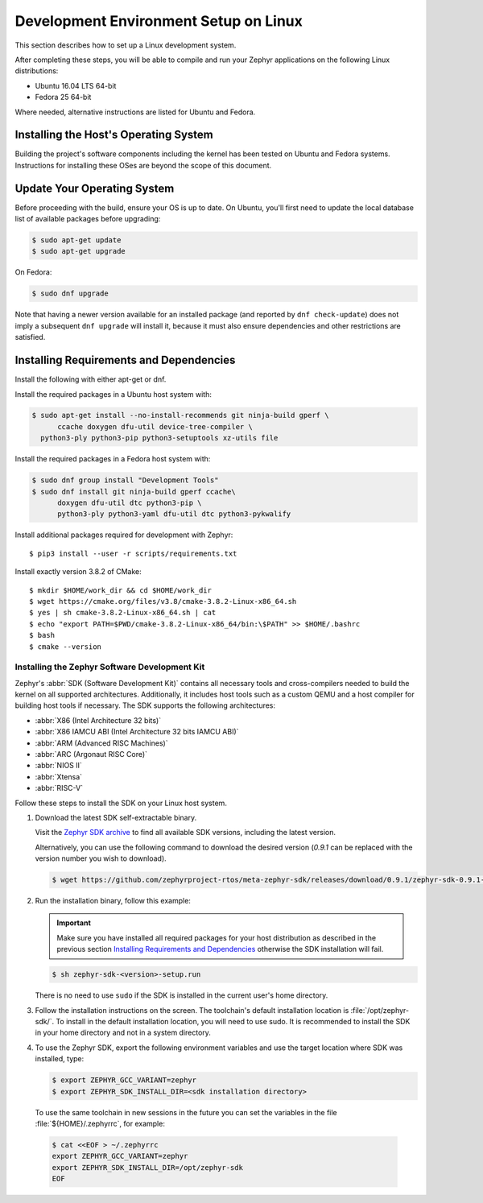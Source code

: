.. _installation_linux:

Development Environment Setup on Linux
######################################

This section describes how to set up a Linux development system.

After completing these steps, you will be able to compile and run your Zephyr
applications on the following Linux distributions:

* Ubuntu 16.04 LTS 64-bit
* Fedora 25 64-bit

Where needed, alternative instructions are listed for Ubuntu and Fedora.

Installing the Host's Operating System
**************************************

Building the project's software components including the kernel has been
tested on Ubuntu and Fedora systems. Instructions for installing these OSes
are beyond the scope of this document.

Update Your Operating System
****************************

Before proceeding with the build, ensure your OS is up to date.  On Ubuntu,
you'll first need to update the local database list of available packages
before upgrading:

.. code-block:: console

   $ sudo apt-get update
   $ sudo apt-get upgrade

On Fedora:

.. code-block:: console

   $ sudo dnf upgrade

Note that having a newer version available for an installed package
(and reported by ``dnf check-update``) does not imply a subsequent
``dnf upgrade`` will install it, because it must also ensure dependencies
and other restrictions are satisfied.

Installing Requirements and Dependencies
****************************************

Install the following with either apt-get or dnf.

Install the required packages in a Ubuntu host system with:

.. code-block:: console

   $ sudo apt-get install --no-install-recommends git ninja-build gperf \
	 ccache doxygen dfu-util device-tree-compiler \
     python3-ply python3-pip python3-setuptools xz-utils file

Install the required packages in a Fedora host system with:

.. code-block:: console

   $ sudo dnf group install "Development Tools"
   $ sudo dnf install git ninja-build gperf ccache\
	 doxygen dfu-util dtc python3-pip \
	 python3-ply python3-yaml dfu-util dtc python3-pykwalify

Install additional packages required for development with Zephyr::

   $ pip3 install --user -r scripts/requirements.txt

Install exactly version 3.8.2 of CMake::

   $ mkdir $HOME/work_dir && cd $HOME/work_dir
   $ wget https://cmake.org/files/v3.8/cmake-3.8.2-Linux-x86_64.sh
   $ yes | sh cmake-3.8.2-Linux-x86_64.sh | cat
   $ echo "export PATH=$PWD/cmake-3.8.2-Linux-x86_64/bin:\$PATH" >> $HOME/.bashrc
   $ bash
   $ cmake --version

.. _zephyr_sdk:

Installing the Zephyr Software Development Kit
==============================================

Zephyr's :abbr:`SDK (Software Development Kit)` contains all necessary tools
and cross-compilers needed to build the kernel on all supported
architectures. Additionally, it includes host tools such as a custom QEMU and
a host compiler for building host tools if necessary. The SDK supports the
following architectures:

* :abbr:`X86 (Intel Architecture 32 bits)`

* :abbr:`X86 IAMCU ABI (Intel Architecture 32 bits IAMCU ABI)`

* :abbr:`ARM (Advanced RISC Machines)`

* :abbr:`ARC (Argonaut RISC Core)`

* :abbr:`NIOS II`

* :abbr:`Xtensa`

* :abbr:`RISC-V`

Follow these steps to install the SDK on your Linux host system.

#. Download the latest SDK self-extractable binary.

   Visit the `Zephyr SDK archive`_ to find all available SDK versions,
   including the latest version.

   Alternatively, you can use the following command to download the
   desired version (*0.9.1* can be replaced with the version number you
   wish to download).

   .. code-block:: console

      $ wget https://github.com/zephyrproject-rtos/meta-zephyr-sdk/releases/download/0.9.1/zephyr-sdk-0.9.1-setup.run

#. Run the installation binary, follow this example:

   .. important::
      Make sure you have installed all required packages for your host
      distribution as described in the previous section
      `Installing Requirements and Dependencies`_ otherwise the SDK installation will fail.

   .. code-block:: console

      $ sh zephyr-sdk-<version>-setup.run

   There is no need to use ``sudo`` if the SDK is installed in the current
   user's home directory.

#. Follow the installation instructions on the screen. The
   toolchain's default installation location is :file:`/opt/zephyr-sdk/`.
   To install in the default installation location, you will need to use sudo. It is recommended
   to install the SDK in your home directory and not in a system directory.

#. To use the Zephyr SDK, export the following environment variables and
   use the target location where SDK was installed, type:

   .. code-block:: console

      $ export ZEPHYR_GCC_VARIANT=zephyr
      $ export ZEPHYR_SDK_INSTALL_DIR=<sdk installation directory>

  To use the same toolchain in new sessions in the future you can set the
  variables in the file :file:`${HOME}/.zephyrrc`, for example:

  .. code-block:: console

     $ cat <<EOF > ~/.zephyrrc
     export ZEPHYR_GCC_VARIANT=zephyr
     export ZEPHYR_SDK_INSTALL_DIR=/opt/zephyr-sdk
     EOF

.. _Zephyr SDK archive:
    https://www.zephyrproject.org/downloads#Zephyr_SDK_Tools
